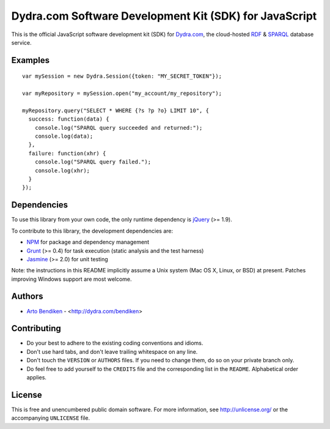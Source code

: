 Dydra.com Software Development Kit (SDK) for JavaScript
=======================================================

.. image:: https://travis-ci.org/dydra/dydra.js.png?branch=master
   :target: https://travis-ci.org/dydra/dydra.js
   :align: right
   :alt: Travis CI build status

This is the official JavaScript software development kit (SDK) for
Dydra.com_, the cloud-hosted RDF_ & SPARQL_ database service.

Examples
--------

::

   var mySession = new Dydra.Session({token: "MY_SECRET_TOKEN"});

   var myRepository = mySession.open("my_account/my_repository");

   myRepository.query("SELECT * WHERE {?s ?p ?o} LIMIT 10", {
     success: function(data) {
       console.log("SPARQL query succeeded and returned:");
       console.log(data);
     },
     failure: function(xhr) {
       console.log("SPARQL query failed.");
       console.log(xhr);
     }
   });

Dependencies
------------

To use this library from your own code, the only runtime dependency is
jQuery_ (>= 1.9).

To contribute to this library, the development dependencies are:

* NPM_ for package and dependency management
* Grunt_ (>= 0.4) for task execution (static analysis and the test harness)
* Jasmine_ (>= 2.0) for unit testing

Note: the instructions in this README implicitly assume a Unix system (Mac
OS X, Linux, or BSD) at present. Patches improving Windows support are most
welcome.

Authors
-------

* `Arto Bendiken <https://github.com/bendiken>`_ - <http://dydra.com/bendiken>

Contributing
------------

* Do your best to adhere to the existing coding conventions and idioms.
* Don't use hard tabs, and don't leave trailing whitespace on any line.
* Don't touch the ``VERSION`` or ``AUTHORS`` files. If you need to change
  them, do so on your private branch only.
* Do feel free to add yourself to the ``CREDITS`` file and the corresponding
  list in the ``README``. Alphabetical order applies.

License
-------

This is free and unencumbered public domain software. For more information,
see http://unlicense.org/ or the accompanying ``UNLICENSE`` file.

.. _Dydra.com:  http://dydra.com/
.. _Grunt:      http://gruntjs.com/
.. _jQuery:     http://jquery.com/
.. _Jasmine:    http://jasmine.github.io/2.0/introduction.html
.. _JavaScript: http://en.wikipedia.org/wiki/JavaScript
.. _NPM:        https://www.npmjs.org/
.. _RDF:        http://en.wikipedia.org/wiki/Resource_Description_Framework
.. _SPARQL:     http://en.wikipedia.org/wiki/SPARQL
